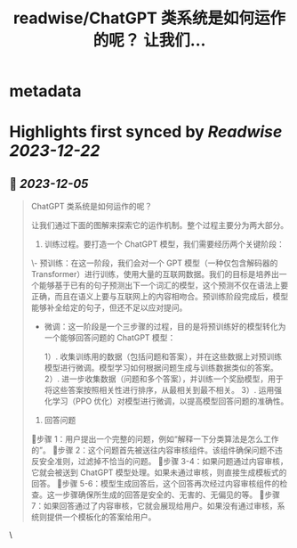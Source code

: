 :PROPERTIES:
:title: readwise/ChatGPT 类系统是如何运作的呢？ 让我们...
:END:


* metadata
:PROPERTIES:
:author: [[dotey on Twitter]]
:full-title: "ChatGPT 类系统是如何运作的呢？ 让我们..."
:category: [[tweets]]
:url: https://twitter.com/dotey/status/1731898886388609172
:image-url: https://pbs.twimg.com/profile_images/561086911561736192/6_g58vEs.jpeg
:END:

* Highlights first synced by [[Readwise]] [[2023-12-22]]
** 📌 [[2023-12-05]]
#+BEGIN_QUOTE
ChatGPT 类系统是如何运作的呢？

让我们通过下面的图解来探索它的运作机制。整个过程主要分为两大部分。

1. 训练过程。要打造一个 ChatGPT 模型，我们需要经历两个关键阶段：

\- 预训练：在这一阶段，我们会对一个 GPT 模型（一种仅包含解码器的 Transformer）进行训练，使用大量的互联网数据。我们的目标是培养出一个能够基于已有的句子预测出下一个词汇的模型，这个预测不仅在语法上要正确，而且在语义上要与互联网上的内容相吻合。预训练阶段完成后，模型能够补全给定的句子，但还不足以应对提问。

- 微调：这一阶段是一个三步骤的过程，目的是将预训练好的模型转化为一个能够回答问题的 ChatGPT 模型：

  1）. 收集训练用的数据（包括问题和答案），并在这些数据上对预训练模型进行微调。模型学习如何根据问题生成与训练数据类似的答案。
  2）. 进一步收集数据（问题和多个答案），并训练一个奖励模型，用于将这些答案按照相关性进行排序，从最相关到最不相关。
  3）. 运用强化学习（PPO 优化）对模型进行微调，以提高模型回答问题的准确性。

2. 回答问题

🔹步骤 1：用户提出一个完整的问题，例如“解释一下分类算法是怎么工作的”。
🔹步骤 2：这个问题首先被送往内容审核组件。该组件确保问题不违反安全准则，过滤掉不恰当的问题。
🔹步骤 3-4：如果问题通过内容审核，它就会被送到 ChatGPT 模型处理。如果未通过审核，则直接生成模板式的回答。
🔹步骤 5-6：模型生成回答后，这个回答再次经过内容审核组件的检查。这一步骤确保所生成的回答是安全的、无害的、无偏见的等。
🔹步骤 7：如果回答通过了内容审核，它就会展现给用户。如果没有通过审核，系统则提供一个模板化的答案给用户。 
#+END_QUOTE\